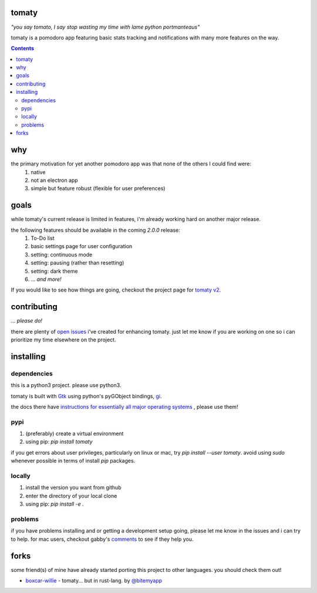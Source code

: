 tomaty
===============
*"you say tomato, I say stop wasting my time with lame python portmanteaus"*

.. image:: https://raw.githubusercontent.com/ejmg/tomaty/master/img/ubuntu-unity.png

tomaty is a pomodoro app featuring basic stats tracking and notifications with many more features on the way.

.. contents::

why
=====

the primary motivation for yet another pomodoro app was that none of the others I could find were:
  1. native
  2. not an electron app
  3. simple but feature robust (flexible for user preferences)

goals
=====

while tomaty's current release is limited in features, i'm already working hard on another major release. 

the following features should be available in the coming `2.0.0` release:
  1. To-Do list
  2. basic settings page for user configuration
  3. setting: continuous mode
  4. setting: pausing (rather than resetting)
  5. setting: dark theme
  6. ... *and more!*

If you would like to see how things are going, checkout the project page for `tomaty v2 <https://github.com/ejmg/tomaty/projects/2>`_.

contributing
============
... *please do!*

there are plenty of `open issues <https://github.com/ejmg/tomaty/issues>`_
i've created for enhancing tomaty. just let me know if you are working on one so i can prioritize my time elsewhere on the project.

installing
==========

dependencies
------------

this is a python3 project. please use python3.

tomaty is built with `Gtk <https://www.gtk.org/>`_ using python's pyGObject bindings, `gi <https://pygobject.readthedocs.io/en/latest/index.html>`_.

the docs there have `instructions for essentially all major operating systems <https://pygobject.readthedocs.io/en/latest/getting_started.html>`_
, please use them!

pypi
----
1. (preferably) create a virtual environment
2. using pip: `pip install tomaty`

if you get errors about user privileges, particularly on linux or mac, try `pip install --user tomaty`. avoid using `sudo` whenever possible in terms of install `pip` packages.

locally
-------
1. install the version you want from github
2. enter the directory of your local clone
3. using pip: `pip install -e .`

problems
--------

if you have problems installing and or getting a development setup going, please let me know in the issues and i can try to help. for mac users, checkout gabby's `comments <https://github.com/ejmg/tomaty/issues/43>`_ to see if they help you.


forks
=====
some friend(s) of mine have already started porting this project to other languages. you should check them out!

- `boxcar-willie <https://github.com/bitemyapp/boxcar-willie>`_ - tomaty... but in rust-lang. by `@bitemyapp <https://github.com/bitemyapp>`_
